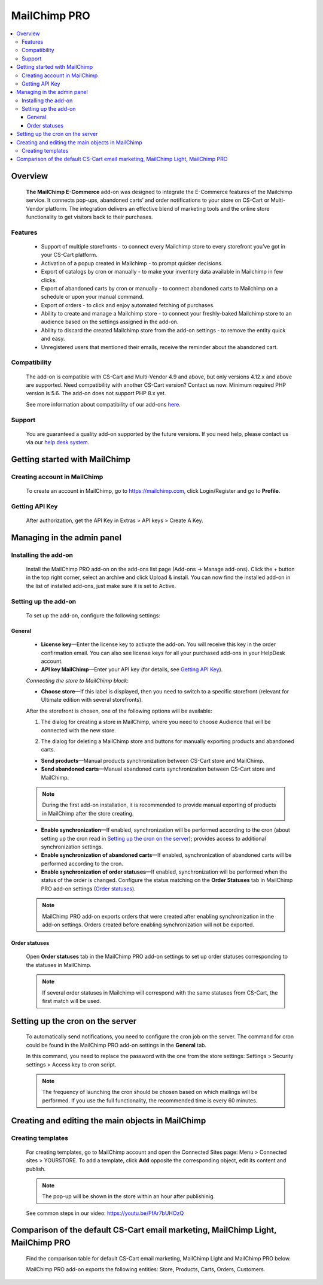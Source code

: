 *******************
MailChimp PRO
*******************

.. raw:: html

    <div class="buy-now">
        <a href="https://marketplace.simtechdev.com/mailchimp-ecommerce.html" class="btn buy-now__btn">Buy now</a>
    </div>
  
.. contents::
    :local: 
    :depth: 3

--------
Overview
--------

    **The MailChimp E-Commerce** add-on was designed to integrate the E-Commerce features of the Mailchimp service. It connects pop-ups, abandoned carts’ and order notifications to your store on CS-Cart or Multi-Vendor platform. The integration delivers an effective blend of marketing tools and the online store functionality to get visitors back to their purchases.

    
    .. fancybox:: img/mailchimp-ecommerce.png
        :alt: MailChimp PRO add-on
    

========
Features
========

   - Support of multiple storefronts - to connect every Mailchimp store to every storefront you’ve got in your CS-Cart platform.

   - Activation of a popup created in Mailchimp - to prompt quicker decisions.

   - Export of catalogs by cron or manually -  to make your inventory data available in Mailchimp in few clicks.

   - Export of abandoned carts by cron or manually - to connect abandoned carts to Mailchimp on a schedule or upon your manual command.

   - Export of orders - to click and enjoy automated fetching of purchases.

   - Ability to create and manage a Mailchimp store - to connect your freshly-baked Mailchimp store to an audience based on the settings assigned in the add-on.

   - Ability to discard the created Mailchimp store from the add-on settings - to remove the entity quick and easy.

   - Unregistered users that mentioned their emails, receive the reminder about the abandoned cart.


=============
Compatibility
=============

    The add-on is compatible with CS-Cart and Multi-Vendor 4.9 and above, but only versions 4.12.x and above are supported. Need compatibility with another CS-Cart version? Contact us now.
    Minimum required PHP version is 5.6. The add-on does not support PHP 8.x yet.

    See more information about compatibility of our add-ons `here <https://docs.cs-cart.com/latest/cscart_addons/compatibility/index.html>`_.

=======
Support
=======

    You are guaranteed a quality add-on supported by the future versions. If you need help, please contact us via our `help desk system <https://helpdesk.cs-cart.com>`_.

------------------------------
Getting started with MailChimp
------------------------------

=============================
Creating account in MailChimp
=============================

   To create an account in MailChimp, go to https://mailchimp.com, click Login/Register and go to **Profile**.

    .. fancybox:: img/mailchimp-ecommerce-creating-account.jpg
        :alt: Creating acount in MailChimp 

===============
Getting API Key
===============

    After authorization, get the API Key in Extras > API keys > Create A Key.

    .. fancybox:: img/mailchimp-ecommerce-getting-api-key.jpg
        :alt: API key for MailChimp PRO add-on
    
---------------------------
Managing in the admin panel
---------------------------

=====================
Installing the add-on
=====================

    Install the MailChimp PRO add-on on the add-ons list page (Add-ons → Manage add-ons). Click the + button in the top right corner, select an archive and click Upload & install. You can now find the installed add-on in the list of installed add-ons, just make sure it is set to Active.

    .. fancybox:: img/mailchimp-ecommerce-installing.jpg
        :alt: MailChimp PRO add-on installing
    
=====================
Setting up the add-on
=====================

    To set up the add-on, configure the following settings:

+++++++
General
+++++++

    .. fancybox:: img/mailchimp-ecommerce-general-settings.jpg
        :alt: MailChimp PRO add-on

    * **License key**—Enter the license key to activate the add-on. You will receive this key in the order confirmation email. You can also see license keys for all your purchased add-ons in your HelpDesk account.

    * **API key MailChimp**—Enter your API key (for details, see `Getting API Key`_).

    *Connecting the store to MailChimp block*:

    * **Choose store**—If this label is displayed, then you need to switch to a specific storefront (relevant for Ultimate edition with several storefronts).

    .. fancybox:: img/mailchimp-ecommerce-storefronts.jpg
        :alt: MailChimp PRO add-on

    After the storefront is chosen, one of the following options will be available: 

    1. The dialog for creating a store in MailChimp, where you need to choose Audience that will be connected with the new store.

    .. fancybox:: img/mailchimp-ecommerce-audience.jpg
        :alt: MailChimp PRO add-on

    2. The dialog for deleting a MailChimp store and buttons for manually exporting products and abandoned carts.

    .. fancybox:: img/mailchimp-ecommerce-deleting-store.jpg
        :alt: MailChimp PRO add-on

    * **Send products**—Manual products synchronization between CS-Cart store and MailChimp.

    * **Send abandoned carts**—Manual abandoned carts synchronization between CS-Cart store and MailChimp.

    .. note::

        During the first add-on installation, it is recommended to provide manual exporting of products in MailChimp after the store creating.

    * **Enable synchronization**—If enabled, synchronization will be performed according to the cron (about setting up the cron read in `Setting up the cron on the server`_); provides access to additional synchronization settings.

    * **Enable synchronization of abandoned carts**—If enabled, synchronization  of abandoned carts will be performed according to the cron.

    * **Enable synchronization of order statuses**—If enabled, synchronization will be performed when the status of the order is changed. Configure the status matching on the **Order Statuses** tab in MailChimp PRO add-on settings (`Order statuses`_).

    .. note::

        MailChimp PRO add-on exports orders that were created after enabling synchronization in the add-on settings. Orders created before enabling synchronization will not be exported.

++++++++++++++
Order statuses
++++++++++++++

    Open **Order statuses** tab in the MailChimp PRO add-on settings to set up order statuses corresponding to the statuses in MailChimp.

    .. fancybox:: img/mailchimp-ecommerce-order-statuses.jpg
        :alt: MailChimp PRO add-on

    .. note::

        If several order statuses in Mailchimp will correspond with the same statuses from CS-Cart, the first match will be used.

---------------------------------
Setting up the cron on the server
---------------------------------

    To automatically send notifications, you need to configure the cron job on the server. The command for cron could be found in the MailChimp PRO add-on settings in the **General** tab.

    .. fancybox:: img/mailchimp-ecommerce-cron.jpg
        :alt: MailChimp PRO add-on

    In this command, you need to replace the password with the one from the store settings: Settings > Security settings > Access key to cron script.

    .. fancybox:: img/mailchimp-ecommerce-cron-password.jpg
        :alt: MailChimp PRO add-on

    .. note::

        The frequency of launching the cron should be chosen based on which mailings will be performed. If you use the full functionality, the recommended time is every 60 minutes.

--------------------------------------------------
Creating and editing the main objects in MailChimp
--------------------------------------------------

==================
Creating templates
==================

    For creating templates, go to MailChimp account and open the Connected Sites page: Menu > Connected sites > YOURSTORE. To add a template, click **Add** opposite the corresponding object, edit its content and publish. 

    .. fancybox:: img/mailchimp-ecommerce-objects.jpg
        :alt: MailChimp PRO add-on

    .. note::

        The pop-up will be shown in the store within an hour after publishinig. 

    See common steps in our video: https://youtu.be/FfAr7bUHOzQ

------------------------------------------------------------------------------------------
Comparison of the default CS-Cart email marketing, MailChimp Light, MailChimp PRO
------------------------------------------------------------------------------------------

    Find the comparison table for default CS-Cart email marketing, MailChimp Light and MailChimp PRO below.

    .. fancybox:: img/mailchimp-ecommerce-comparison.png
        :alt: MailChimp PRO add-on

    MailChimp PRO add-on exports the following entities: Store, Products, Carts, Orders, Customers.